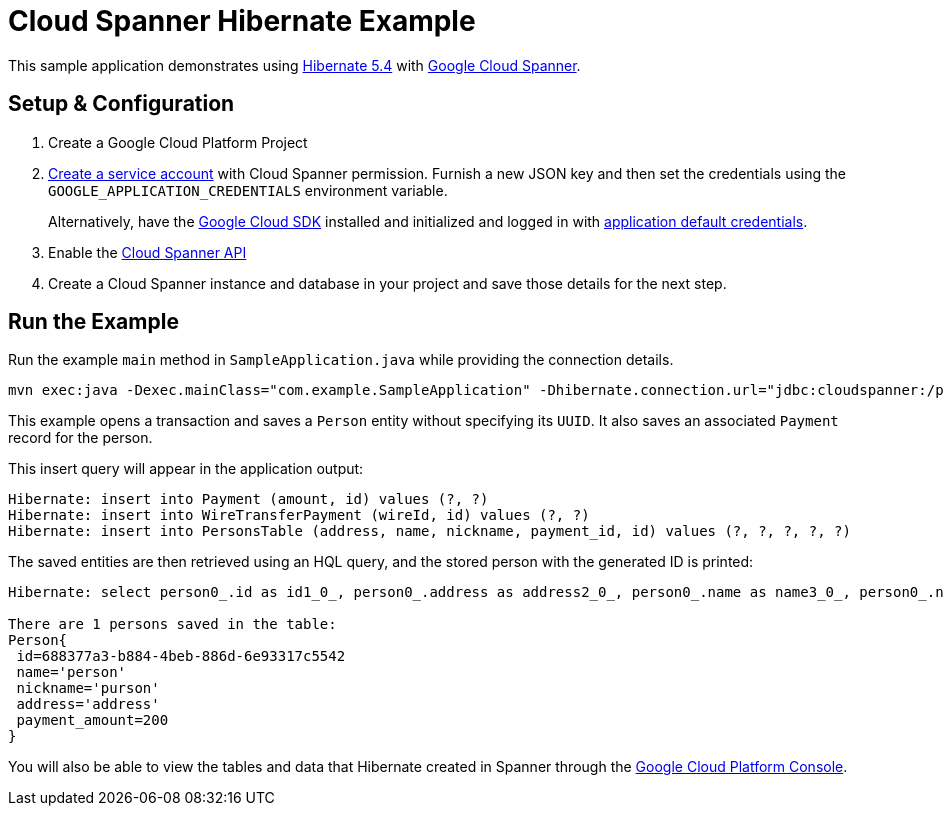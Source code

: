= Cloud Spanner Hibernate Example

This sample application demonstrates using https://hibernate.org/orm/releases/5.4/[Hibernate 5.4] with https://cloud.google.com/spanner/[Google Cloud Spanner].


== Setup & Configuration
1. Create a Google Cloud Platform Project
2. https://cloud.google.com/docs/authentication/getting-started#creating_the_service_account[Create a service account] with Cloud Spanner permission.
Furnish a new JSON key and then set the credentials using the `GOOGLE_APPLICATION_CREDENTIALS` environment variable.
+
Alternatively, have the https://cloud.google.com/sdk/[Google Cloud SDK] installed and initialized and logged in with https://developers.google.com/identity/protocols/application-default-credentials[application default credentials].

3. Enable the https://console.cloud.google.com/apis/api/spanner.googleapis.com/overview[Cloud Spanner API]

4. Create a Cloud Spanner instance and database in your project and save those details for the next step.

== Run the Example
Run the example `main` method in `SampleApplication.java` while providing the connection details.

----
mvn exec:java -Dexec.mainClass="com.example.SampleApplication" -Dhibernate.connection.url="jdbc:cloudspanner:/projects/{YOUR_PROJECT_ID}/instances/{YOUR_INSTANCE_ID}/databases/{YOUR_DATABASE_ID}"
----

This example opens a transaction and saves a `Person` entity without specifying its `UUID`.
It also saves an associated `Payment` record for the person.

This insert query will appear in the application output:
----
Hibernate: insert into Payment (amount, id) values (?, ?)
Hibernate: insert into WireTransferPayment (wireId, id) values (?, ?)
Hibernate: insert into PersonsTable (address, name, nickname, payment_id, id) values (?, ?, ?, ?, ?)
----

The saved entities are then retrieved using an HQL query, and the stored person with the generated ID is printed:
----
Hibernate: select person0_.id as id1_0_, person0_.address as address2_0_, person0_.name as name3_0_, person0_.nickname as nickname4_0_ from PersonsTable person0_

There are 1 persons saved in the table:
Person{
 id=688377a3-b884-4beb-886d-6e93317c5542
 name='person'
 nickname='purson'
 address='address'
 payment_amount=200
}
----

You will also be able to view the tables and data that Hibernate created in Spanner through the https://console.cloud.google.com/spanner[Google Cloud Platform Console].
